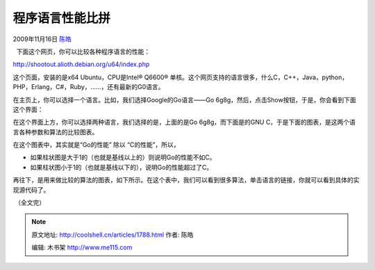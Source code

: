 .. _articles1788:

程序语言性能比拼
================

2009年11月16日 `陈皓 <http://coolshell.cn/articles/author/haoel>`__

  下面这个网页，你可以比较各种程序语言的性能：

`http://shootout.alioth.debian.org/u64/index.php <http://shootout.alioth.debian.org/u64/index.php>`__

这个页面，安装的是x64 Ubuntu，CPU是Intel® Q6600®
单核。这个网页支持的语言很多，什么C，C++，Java，python，PHP，Erlang，C#，Ruby，……，还有最新的G0语言。

在主页上，你可以选择一个语言。比如，我们选择Google的Go语言——Go
6g8g，然后，点击Show按钮，于是，你会看到下面这个界面：

|go vs gnuc| 

在这个界面上方，你可以选择两种语言，我们选择的是，上面的是Go
6g8g，而下面是的GNU
C，于是下面的图表，是这两个语言各种参数和算法的比较图表。

在这个图表中，其实就是“Go的性能” 除以 “C的性能”，所以，

-  如果柱状图是大于1的（也就是基线以上的）则说明Go的性能不如C。
-  如果柱状图小于1的（也就是基线以下的），说明Go的性能超过了C。

再往下，是用来做比较的算法的图表，如下所示。在这个表中，我们可以看到很多算法，单击语言的链接，你就可以看到具体的实现源代码了。

|measurements table|

 （全文完）

.. |go vs gnuc| image:: /coolshell/static/20140922105305936000.jpg
   :target: http://coolshell.cn//wp-content/uploads/2009/11/govsgnuc.jpg
.. |measurements table| image:: /coolshell/static/20140922105306011000.jpg
   :target: http://coolshell.cn//wp-content/uploads/2009/11/measurements_table.jpg
.. |image8| image:: /coolshell/static/20140922105306112000.jpg

.. note::
    原文地址: http://coolshell.cn/articles/1788.html 
    作者: 陈皓 

    编辑: 木书架 http://www.me115.com